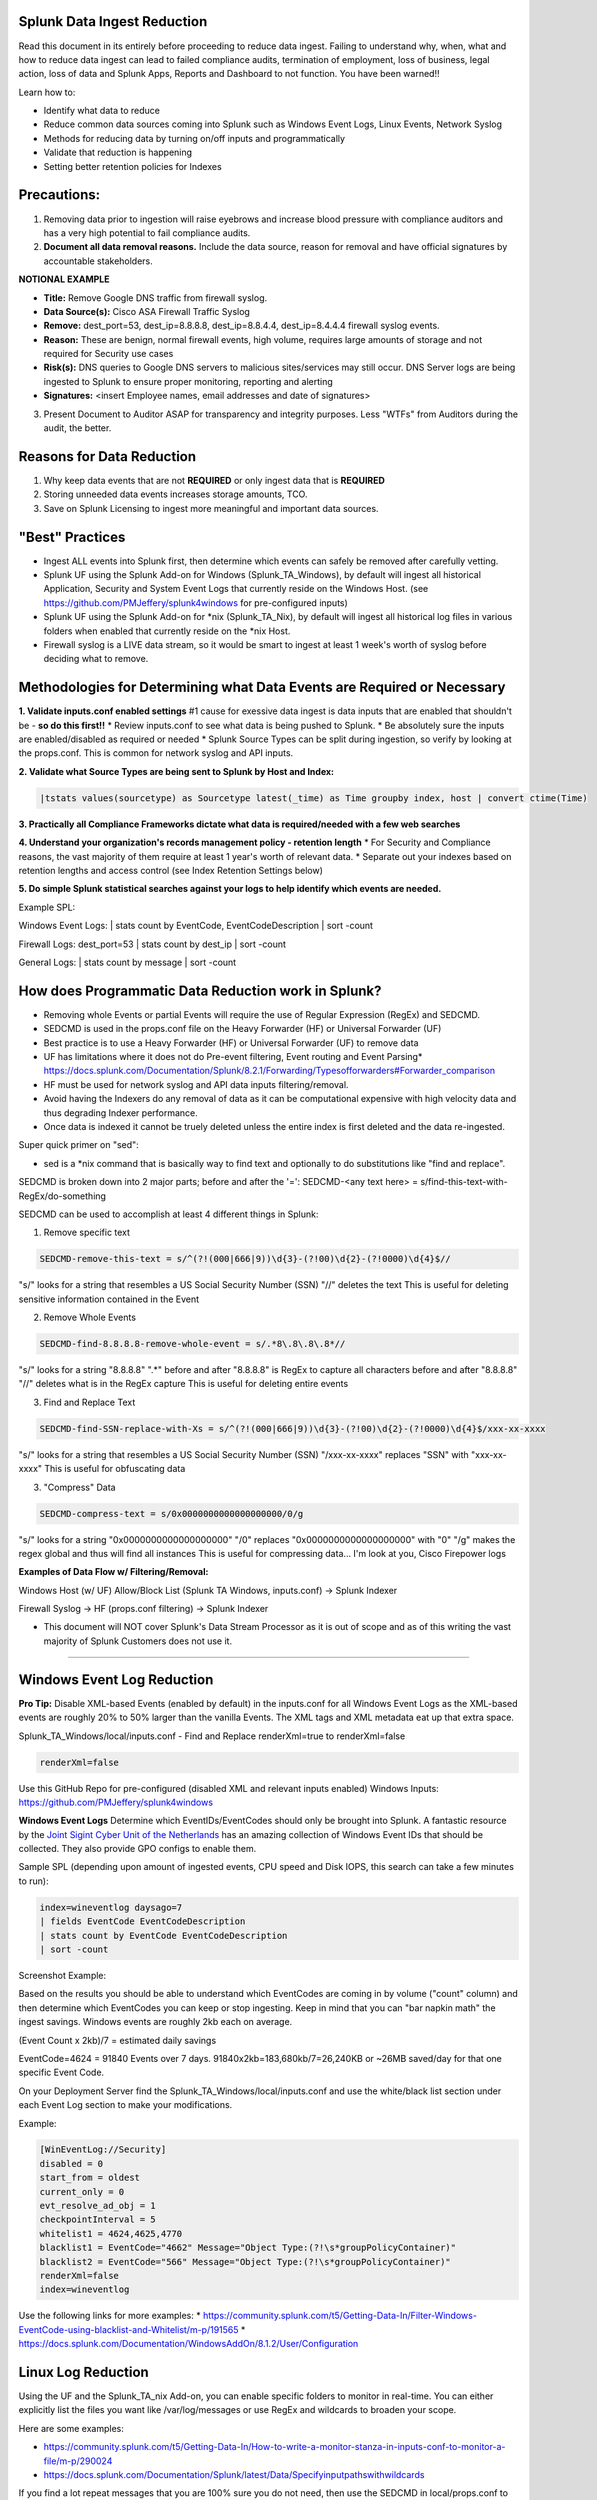 =========================================
Splunk Data Ingest Reduction
=========================================

Read this document in its entirely before proceeding to reduce data ingest.
Failing to understand why, when, what and how to reduce data ingest can lead to failed compliance audits, termination of employment, loss of business, legal action, loss of data and Splunk Apps, Reports and Dashboard to not function.
You have been warned!!

Learn how to:

* Identify what data to reduce
* Reduce common data sources coming into Splunk such as Windows Event Logs, Linux Events, Network Syslog
* Methods for reducing data by turning on/off inputs and programmatically
* Validate that reduction is happening
* Setting better retention policies for Indexes




=========================================
Precautions:
=========================================

1. Removing data prior to ingestion will raise eyebrows and increase blood pressure with compliance auditors and has a very high potential to fail compliance audits.
2. **Document all data removal reasons.**  Include the data source, reason for removal and have official signatures by accountable stakeholders.

**NOTIONAL EXAMPLE**

* **Title:** Remove Google DNS traffic from firewall syslog.

* **Data Source(s):** Cisco ASA Firewall Traffic Syslog

* **Remove:** dest_port=53, dest_ip=8.8.8.8, dest_ip=8.8.4.4, dest_ip=8.4.4.4 firewall syslog events.

* **Reason:** These are benign, normal firewall events, high volume, requires large amounts of storage and not required for Security use cases

* **Risk(s):** DNS queries to Google DNS servers to malicious sites/services may still occur.  DNS Server logs are being ingested to Splunk to ensure proper monitoring, reporting and alerting

* **Signatures:** <insert Employee names, email addresses and date of signatures>

3. Present Document to Auditor ASAP for transparency and integrity purposes.  Less "WTFs" from Auditors during the audit, the better.

=========================================
Reasons for Data Reduction
=========================================

1. Why keep data events that are not **REQUIRED** or only ingest data that is **REQUIRED**
2. Storing unneeded data events increases storage amounts, TCO.
3. Save on Splunk Licensing to ingest more meaningful and important data sources.



=========================================
"Best" Practices
=========================================

* Ingest ALL events into Splunk first, then determine which events can safely be removed after carefully vetting.
* Splunk UF using the Splunk Add-on for Windows (Splunk_TA_Windows), by default will ingest all historical Application, Security and System Event Logs that currently reside on the Windows Host.  (see https://github.com/PMJeffery/splunk4windows for pre-configured inputs)
* Splunk UF using the Splunk Add-on for \*nix (Splunk_TA_Nix), by default will ingest all historical log files in various folders when enabled that currently reside on the \*nix Host.  
* Firewall syslog is a LIVE data stream, so it would be smart to ingest at least 1 week's worth of syslog before deciding what to remove.

===========================================================================
Methodologies for Determining what Data Events are Required or Necessary
===========================================================================

**1. Validate inputs.conf enabled settings**
#1 cause for exessive data ingest is data inputs that are enabled that shouldn't be - **so do this first!!**
* Review inputs.conf to see what data is being pushed to Splunk.
* Be absolutely sure the inputs are enabled/disabled as required or needed
* Splunk Source Types can be split during ingestion, so verify by looking at the props.conf.  This is common for network syslog and API inputs.

**2. Validate what Source Types are being sent to Splunk by Host and Index:**

.. code-block:: powershell
    
    |tstats values(sourcetype) as Sourcetype latest(_time) as Time groupby index, host | convert ctime(Time) 
    
.. image:: https://user-images.githubusercontent.com/20860518/128613065-3a092b46-d33b-48c1-95a2-b0a56f3139a1.png
    
**3. Practically all Compliance Frameworks dictate what data is required/needed with a few web searches**

**4. Understand your organization's records management policy - retention length**
* For Security and Compliance reasons, the vast majority of them require at least 1 year's worth of relevant data.
* Separate out your indexes based on retention lengths and access control (see Index Retention Settings below)

**5. Do simple Splunk statistical searches against your logs to help identify which events are needed.**

Example SPL:

Windows Event Logs: | stats count by EventCode, EventCodeDescription | sort -count

Firewall Logs: dest_port=53 | stats count by dest_ip | sort -count

General Logs: | stats count by message | sort -count


===========================================================================
How does Programmatic Data Reduction work in Splunk?
===========================================================================

* Removing whole Events or partial Events will require the use of Regular Expression (RegEx) and SEDCMD.
* SEDCMD is used in the props.conf file on the Heavy Forwarder (HF) or Universal Forwarder (UF)
* Best practice is to use a Heavy Forwarder (HF) or Universal Forwarder (UF) to remove data 
* UF has limitations where it does not do Pre-event filtering, Event routing and Event Parsing* https://docs.splunk.com/Documentation/Splunk/8.2.1/Forwarding/Typesofforwarders#Forwarder_comparison
* HF must be used for network syslog and API data inputs filtering/removal.
* Avoid having the Indexers do any removal of data as it can be computational expensive with high velocity data and thus degrading Indexer performance.
* Once data is indexed it cannot be truely deleted unless the entire index is first deleted and the data re-ingested. 


Super quick primer on "sed":

* sed is a *nix command that is basically way to find text and optionally to do substitutions like "find and replace".


SEDCMD is broken down into 2 major parts; before and after the '=': SEDCMD-<any text here> = s/find-this-text-with-RegEx/do-something

SEDCMD can be used to accomplish at least 4 different things in Splunk:

1. Remove specific text

.. code-block:: powershell

   SEDCMD-remove-this-text = s/^(?!(000|666|9))\d{3}-(?!00)\d{2}-(?!0000)\d{4}$//

"s/" looks for a string that resembles a US Social Security Number (SSN)
"//" deletes the text
This is useful for deleting sensitive information contained in the Event

2. Remove Whole Events

.. code-block:: powershell

   SEDCMD-find-8.8.8.8-remove-whole-event = s/.*8\.8\.8\.8*//

"s/" looks for a string "8.8.8.8"  ".*" before and after "8.8.8.8" is RegEx to capture all characters before and after "8.8.8.8"
"//" deletes what is in the RegEx capture
This is useful for deleting entire events 

3. Find and Replace Text

.. code-block:: powershell

   SEDCMD-find-SSN-replace-with-Xs = s/^(?!(000|666|9))\d{3}-(?!00)\d{2}-(?!0000)\d{4}$/xxx-xx-xxxx

"s/" looks for a string that resembles a US Social Security Number (SSN)
"/xxx-xx-xxxx" replaces "SSN" with "xxx-xx-xxxx"
This is useful for obfuscating data 

3. "Compress" Data

.. code-block:: powershell

   SEDCMD-compress-text = s/0x0000000000000000000/0/g

"s/" looks for a string "0x0000000000000000000"
"/0" replaces "0x0000000000000000000" with "0"
"/g" makes the regex global and thus will find all instances 
This is useful for compressing data... I'm look at you, Cisco Firepower logs 


**Examples of Data Flow w/ Filtering/Removal:**

Windows Host (w/ UF) Allow/Block List (Splunk TA Windows, inputs.conf) -> Splunk Indexer

Firewall Syslog -> HF (props.conf filtering) -> Splunk Indexer


* This document will NOT cover Splunk's Data Stream Processor as it is out of scope and as of this writing the vast majority of Splunk Customers does not use it.


..............................................................................................................................

===========================================================================
Windows Event Log Reduction
===========================================================================

**Pro Tip:** Disable XML-based Events (enabled by default) in the inputs.conf for all Windows Event Logs as the XML-based events are roughly 20% to 50% larger than the vanilla Events.
The XML tags and XML metadata eat up that extra space.

Splunk_TA_Windows/local/inputs.conf - Find and Replace renderXml=true to renderXml=false

.. code-block:: powershell

   renderXml=false

Use this GitHub Repo for pre-configured (disabled XML and relevant inputs enabled) Windows Inputs: https://github.com/PMJeffery/splunk4windows

**Windows Event Logs** Determine which EventIDs/EventCodes should only be brought into Splunk.  A fantastic resource by the `Joint Sigint Cyber Unit of the Netherlands <https://github.com/JSCU-NL/logging-essentials>`_ has an amazing collection of Windows Event IDs that should be collected.  They also provide GPO configs to enable them.

Sample SPL (depending upon amount of ingested events, CPU speed and Disk IOPS, this search can take a few minutes to run):


.. code-block:: powershell

   index=wineventlog daysago=7
   | fields EventCode EventCodeDescription
   | stats count by EventCode EventCodeDescription
   | sort -count

Screenshot Example: 

.. image:: https://user-images.githubusercontent.com/20860518/128610030-32ea6db1-f3c0-43a7-9abd-93a986bce5ee.png

Based on the results you should be able to understand which EventCodes are coming in by volume ("count" column) and then determine which EventCodes you can keep or stop ingesting.
Keep in mind that you can "bar napkin math" the ingest savings.  Windows events are roughly 2kb each on average.

(Event Count x 2kb)/7 = estimated daily savings

EventCode=4624 = 91840 Events over 7 days.  91840x2kb=183,680kb/7=26,240KB or ~26MB saved/day for that one specific Event Code.



On your Deployment Server find the Splunk_TA_Windows/local/inputs.conf and use the white/black list section under each Event Log section to make your modifications.

Example: 

.. code-block:: powershell
    
    [WinEventLog://Security]
    disabled = 0
    start_from = oldest
    current_only = 0
    evt_resolve_ad_obj = 1
    checkpointInterval = 5
    whitelist1 = 4624,4625,4770
    blacklist1 = EventCode="4662" Message="Object Type:(?!\s*groupPolicyContainer)"
    blacklist2 = EventCode="566" Message="Object Type:(?!\s*groupPolicyContainer)"
    renderXml=false
    index=wineventlog


Use the following links for more examples:
* https://community.splunk.com/t5/Getting-Data-In/Filter-Windows-EventCode-using-blacklist-and-Whitelist/m-p/191565
* https://docs.splunk.com/Documentation/WindowsAddOn/8.1.2/User/Configuration


====================================================================================================================================================================
Linux Log Reduction
====================================================================================================================================================================
Using the UF and the Splunk_TA_nix Add-on, you can enable specific folders to monitor in real-time.  You can either explicitly list the files you want like /var/log/messages or use RegEx and wildcards to broaden your scope.

Here are some examples:

* https://community.splunk.com/t5/Getting-Data-In/How-to-write-a-monitor-stanza-in-inputs-conf-to-monitor-a-file/m-p/290024

* https://docs.splunk.com/Documentation/Splunk/latest/Data/Specifyinputpathswithwildcards


If you find a lot repeat messages that you are 100% sure you do not need, then use the SEDCMD in local/props.conf to remove them. 


====================================================================================================================================================================
Network Syslog; Firewalls specifically
====================================================================================================================================================================
One of the most valuable and also the most volumous data source comes from your firewall.  Firewall syslog even for small organizations of 150 users can easily hit 20GB+/day.
"Next-Gen" firewalls like Palo Alto, Cisco Firepower, Fortigate, Sonicwall etc. have much larger syslog events than a vanilla firewalls.

It is very important to ingest at least 1 weeks worth of firewall syslog to determine common, normal events that you may want to remove.

**Best Practice** Send firewall syslog to a Linux Syslog Server, configure rsyslog/syslog-ng to write those to a flat file, and set your rotation policy to keep at least 1 day's
worth of logs - 1 live real-time file and a 2nd file of the previous day's logs
Install and configure Splunk Enterprise with the Add-on for your firewall.  Enable the Data Input to monitor that log file and tag it with the correct Sourcetype. You can restart/stop the Splunk service and it will pick up where it left off since Linux Syslog is storing flat files.  You will lose data when you restart/stop the Linux server.  The use of load balancers between the firewall and multiple Linux syslog servers can be used, but outside the scope of this document.

**Risky Practice**  Send Firewall syslog directly to Splunk Indexer or Splunk HF.  Risk here is that when you restart the host or the Splunk service, during that time, all syslog data will be lost.
You will need to document each time this happens and present this to the Auditor to explain the loss of data.


There are 2 distintly different ways to reduce firewall syslog volume with SEDCMD and basic RegEx.

1. Delete/NULL whole events based on "normal, everyday traffic"
2. "Compress" useless data within the event

**Delete/NULL whole Firewall syslog events**
A simple example would be Outbound DNS traffic on port 53 and inbound DNS from designated DNS servers.  Most internal resolvers use specified external DNS servers for forwarding requests and mobile devices will
use common DNS servers like Google (8.8.8.8, 8.8.4.4) or CloudFlare DNS servers (1.1.1.1).  By knowing what your SAFE, DESIGNATED and VETTED External DNS resolvers are, you 
can remove those events.  Unknown, rogue or unvetted DNS servers showing up in your firewall syslog that are both ALLOWED or BLOCKED should be treated with extreme prejudice and must be investigated immediately.


Here is sample SPL for this example

.. code-block:: powershell

   index=your_firewall_index dest_port=53 daysago=7
   | stats count by dest_ip
   | sort -count

Hopefully, only normal DNS servers are found.

With a proper list of DNS server IPs, you can now create your SEDCMD in props.conf. 
This must be done on the Heavy Forwarder.  For this example, we will be using a Cisco ASA and using the Splunk Add-on for Cisco ASA: https://splunkbase.splunk.com/app/1620/
and https://docs.splunk.com/Documentation/AddOns/released/CiscoASA/Distributeddeployment


**These steps should be good for any network device syslog.**
1. Install the ASA Add-on on the appropriate Splunk Servers: https://docs.splunk.com/Documentation/AddOns/released/CiscoASA/Installationoverview
2. Install the ASA add-on on your HF (manually or via Deployment Server)
3. Configure the firewall to send syslog to a remote IP (Linux syslog server/Splunk HF) over UDP 514
4. Create a new Index on your Splunk Indexer or Splunk Cloud to store your firewall syslog
5. **Splunk Cloud Customers Only** ensure that the Splunk Cloud App is installed on your HF and it is showing up in Splunk Cloud before proceeding
5. **On-Prem Splunk Enterprise Only** ensure that the HF is configured to send data to Splunk Indexer(s) before proceeding

Read both of the following options and pick the best one.

**1. Splunk Heavy Forwarder Configuration to monitor flat-file log writen by Linux Syslog (rsyslog/syslog-ng) ASA:**
* **This method reduces the likelihood of data loss when the Splunk server is restarted or stopped as it is stored via Linux syslog**
0. Configure Linux rsyslog/syslog-ng to accept UDP 514 syslog traffic and write it to a file
* rsyslog: https://www.tecmint.com/install-rsyslog-centralized-logging-in-centos-ubuntu/
* rsyslog Log Rotation: https://www.tecmint.com/manage-linux-system-logs-using-rsyslogd-and-logrotate/
* syslog-ng: https://www.syslog-ng.com/technical-documents/doc/syslog-ng-open-source-edition/3.16/administration-guide/12#TOPIC-956429
* syslog-ng Log Rotation: https://www.syslog-ng.com/technical-documents/doc/syslog-ng-open-source-edition/3.16/administration-guide/86
* Example folder/file structure: 
/var/log/sendtosplunk/firewalls/%HOSTNAME%/%$MONTH%-%$DAY%-%$YEAR%.log
/var/log/sendtosplunk/switches/%HOSTNAME%/%$MONTH%-%$DAY%-%$YEAR%.log
** Double-check to make sure the file(s) are being populated with firewall events before proceeding


1. Navigate to $SPLUNK_HOME/etc/apps/Splunk_TA_cisco-asa
2. Create a new folder, local
3. Copy props.conf from Splunk_TA_cisco-asa/default to Splunk_TA_cisco-asa/local
4. Navigate to Splunk_TA_cisco-asa/local
5. Create a new file, inputs.conf
6. Copy and edit the following inputs.conf code:


.. code-block:: bash

    [monitor:///var/log/sendtosplunk/firewalls/.../asa.log]
    disabled = false
    index=<your index for firewall data>
    sourcetype = cisco:asa
    ## Optional parameters ##
    # host_segment = 5
    # whitelist = *.log
    # If you have multiple Firewalls within a single folder
    # recursive = true

More info on how to configure the Monitor function: https://docs.splunk.com/Documentation/Splunk/8.2.1/Data/Monitorfilesanddirectorieswithinputs.conf

**2. Splunk Heavy Forwarder Configuration to accept UDP syslog from the ASA:**
1. Create a new Data Input (Settings->Data Inputs->UDP->Create New Input)
2. Be sure to specify "cisco:asa" as the Sourcetype and the appropriate Index you need the data to go to.
2. Navigate to $SPLUNK_HOME/etc/apps/Splunk_TA_cisco-asa
3. Create a new folder, local
4. Copy Splunk_TA_cisco-asa/default/props.conf to Splunk_TA_cisco-asa/local


**How to configure props.conf to use SEDCMD** 


.. code-block:: powershell

   [cisco:asa]
   # Looks for 8.8.* (8.8.8.8 and 8.8.4.4) specifically
   SEDCMD-remove-legit-google-dns-ip-traffic = s/.*?8\.8\..*//
   # Looks for specific IPs (10.25.34.251 and 1.1.1.1) and Google DNS IPs
   SEDCMD-remove-legit-vetted-dns-ip-traffic = s/(.*?8\.8\..*|.*?10\.25\.34\.251.*|.*?1\.1\.1\.1.*)//

The latter SEDCMD RegEx would work better if you have a definitive list of IPs.
Apply one of the examples above as needed.
To see what it is doing and test your own RegEx: https://regex101.com/r/Af9ol8/1

Additionally, you can add more SEDCMD to the same sourcetype and add more to different sourcetypes as needed.

**Dealing with "trash" data within your syslog events**

Cisco FirePower logs contain multiple "zero" hex values that look something like this "0x0000000000000000000000000000" within a single event.  Multiply that by millions of events per day and will add up very quickly.  Assuming it is 20 characters long, that's roughly 20bytes, times the number of times within a single event times the number of events per day, it could be a few hundred precious megabytes saved.  Looking at Cisco's Firepower documentation this hex value doesn't seem to have any real... value.

You will have to find the correct string and replace it below in the SEDCMD in BOTH sourcetypes.
Copy TA-estreamer/default/props.conf to TA-estreamer/local

Edit TA-estreamer/local/props.conf (NOTE: the actual hex value is this example is WRONG, find the right one first!!)

.. code-block:: powershell

   [cisco:firepower:data]
   # Looks globally for "0x0000000000000000000" and replaces it with "0"
   SEDCMD-compress-zero-hex-value-data = s/0x0000000000000000000/0/g
   
   # Looks globally for "0x0000000000000000000" and replaces it with "0"
   [cisco:firepower:syslog]
   SEDCMD-compress-zero-hex-value-syslog = s/0x0000000000000000000/0/g





..............................................................................................................................
=========================================
Issues, Requests, Help
=========================================

This doc should get most people on the right path, but if you have further questions please contact your Splunk Sales Engineer first.  Else, post in the "Issues" section of this repo.

Further examples may be published in this repo, but not in this doc, so click on Watch, slap that like button and subscribe for more!



=========================================
Credits
=========================================
- Dylan Simmers
- Paul Jeffery
